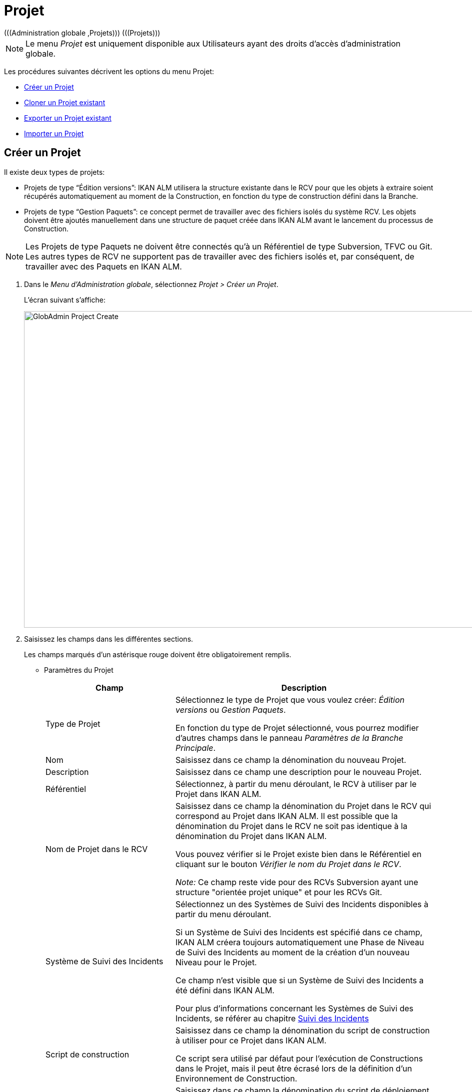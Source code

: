 // The imagesdir attribute is only needed to display images during offline editing. Antora neglects the attribute.
:imagesdir: ../images

[[_globadm_projectcreate]]
[[_globadm_project]]
= Projet 
(((Administration globale ,Projets)))  (((Projets))) 

[NOTE]
====
Le menu _Projet_ est uniquement disponible aux Utilisateurs ayant des droits d`'accès d`'administration globale.
====

Les procédures suivantes décrivent les options du menu Projet:

* <<GlobAdm_Project.adoc#_globadm_projectcreate,Créer un Projet>>
* <<GlobAdm_Project.adoc#_globadm_projectclone,Cloner un Projet existant>>
* <<GlobAdm_Project.adoc#_globadm_projectexport,Exporter un Projet existant>>
* <<GlobAdm_Project.adoc#_globadm_projectimport,Importer un Projet>>

[[_globadm_projectcreate]]
== Créer un Projet
(((Créer un Projet IKAN ALM)))  (((Créer un Pprojet IKAN ALM ,Édition Versions)))  (((Créer un Projet IKAN ALM ,Gestion Paquets)))  (((Projets ,Édition Versions)))  (((Projets ,Gestion Paquets))) 

Il existe deux types de projets:

* Projets de type "`Édition versions`": IKAN ALM utilisera la structure existante dans le RCV pour que les objets à extraire soient récupérés automatiquement au moment de la Construction, en fonction du type de construction défini dans la Branche.
* Projets de type "`Gestion Paquets`": ce concept permet de travailler avec des fichiers isolés du système RCV. Les objets doivent être ajoutés manuellement dans une structure de paquet créée dans IKAN ALM avant le lancement du processus de Construction.


[NOTE]
====
Les Projets de type Paquets ne doivent être connectés qu`'à un Référentiel de type Subversion, TFVC ou Git.
Les autres types de RCV ne supportent pas de travailler avec des fichiers isolés et, par conséquent, de travailler avec des Paquets en IKAN ALM.
====

. Dans le __Menu d'Administration globale__, sélectionnez __Projet > Créer un Projet__.
+
L`'écran suivant s`'affiche: 
+
image::GlobAdmin-Project-Create.png[,1211,632] 
. Saisissez les champs dans les différentes sections.
+
Les champs marqués d`'un astérisque rouge doivent être obligatoirement remplis.

* Paramètres du Projet
+

[cols="1,2", frame="topbot", options="header"]
|===
| Champ
| Description

|Type de Projet
|Sélectionnez le type de Projet que vous voulez créer: _Édition versions_ ou _Gestion Paquets_.

En fonction du type de Projet sélectionné, vous pourrez modifier d'autres champs dans le panneau __Paramètres de la Branche Principale__. 

|Nom
|Saisissez dans ce champ la dénomination du nouveau Projet.

|Description
|Saisissez dans ce champ une description pour le nouveau Projet.

|Référentiel
|Sélectionnez, à partir du menu déroulant, le RCV à utiliser par le Projet dans IKAN ALM.

|Nom de Projet dans le RCV
|Saisissez dans ce champ la dénomination du Projet dans le RCV qui correspond au Projet dans IKAN ALM.
Il est possible que la dénomination du Projet dans le RCV ne soit pas identique à la dénomination du Projet dans IKAN ALM.

Vous pouvez vérifier si le Projet existe bien dans le Référentiel en cliquant sur le bouton __Vérifier le nom du Projet dans le RCV__. 

_Note:_ Ce champ reste vide pour des RCVs Subversion ayant une structure "orientée projet unique" et pour les RCVs Git.

|Système de Suivi des Incidents
|Sélectionnez un des Systèmes de Suivi des Incidents disponibles à partir du menu déroulant.

Si un Système de Suivi des Incidents est spécifié dans ce champ, IKAN ALM créera toujours automatiquement une Phase de Niveau de Suivi des Incidents au moment de la création d`'un nouveau Niveau pour le Projet.

Ce champ n'est visible que si un Système de Suivi des Incidents a été défini dans IKAN ALM.

Pour plus d'informations concernant les Systèmes de Suivi des Incidents, se référer au chapitre <<GlobAdm_IssueTracking.adoc#_globadm_issuetracking,Suivi des Incidents>>

|Script de construction
|Saisissez dans ce champ la dénomination du script de construction à utiliser pour ce Projet dans IKAN ALM.

Ce script sera utilisé par défaut pour l'exécution de Constructions dans le Projet, mais il peut être écrasé lors de la définition d'un Environnement de Construction.

|Script de déploiement
|Saisissez dans ce champ la dénomination du script de déploiement à utiliser pour ce Projet dans IKAN ALM.

Ce script sera utilisé par défaut pour l'exécution de Déploiements dans le Projet, mais il peut être écrasé lors de la définition d'un Environnement de Déploiement.

|Verrouillé
|La valeur de ce champ en lecture seule est __Oui__, car un Projet dans IKAN ALM ne peut être déverrouillé qu`'après avoir été complètement audité et configuré.

|Caché
|Par défaut, la valeur de ce champ en lecture seule est __Non__, car un Projet ne peut pas être caché au moment de sa création.
|===

* Paramètres de Sécurité du Projet (optionnel)

+

[cols="1,2", frame="topbot", options="header"]
|===
| Champ
| Description

|Groupe Utilisateurs
|Sélectionnez, à partir du menu déroulant, le Groupe d`'Utilisateurs qui aura des droits d`'accès d`'utilisateur pour le nouveau Projet dans IKAN ALM.

Si saisie, cette valeur écrase la valeur définie dans le champ _Groupe d`'utilisateurs IKAN ALM_ dans l`'écran __Paramètres système__. <<GlobAdm_System.adoc#_globadm_system_settings,Paramètres du système>>

Par défaut, ce Groupe sera établi comme le Demandeur lors de la création d`'une Requête de Niveau.

|Groupe Administrateurs
|Sélectionnez, à partir du menu déroulant, le Groupe d`'Utilisateurs qui aura des droits d`'accès d`'Administrateur pour le nouveau Projet dans IKAN ALM.

Si saisie, cette valeur écrase la valeur définie dans le champ _Groupe d`'Administrateurs IKAN ALM_ dans l`'écran __Paramètres système__. <<GlobAdm_System.adoc#_globadm_system_settings,Paramètres du système>>
|===

* Paramètres de la Branche Principale
+

[cols="1,1", frame="topbot", options="header"]
|===
| Champ
| Description

|Préfixe de construction
|Saisissez dans ce champ le préfixe de construction à utiliser pour la Branche PRINCIPALE du nouveau Projet dans IKAN ALM.

|Situation
|Sélectionnez le statut nécessaire pour la Branche PRINCIPALE du nouveau Projet dans IKAN ALM.

Cette saisie n`'a qu`'une valeur indicative (sauf pour la valeur _Figé_ qui empêche de créer des Requêtes de Niveau).

|Description
|Saisissez dans ce champ une description pour la Branche PRINCIPALE du nouveau Projet dans IKAN ALM.

|Verrouillée
|Sélectionnez si la branche PRINCIPALE du nouveau Projet dans IKAN ALM doit être verrouillée ou non.

Par défaut, cette option est établie à __Non__.

|Cachée
|Par défaut, la valeur de ce champ en lecture seule est __Non__, car une Branche de Projet ne peut pas être cachée au moment de sa création.

|Balise existante
|Pour la création d`'un projet de type __Édition Versions__, sélectionnez si la Branche PRINCIPALE du nouveau Projet sera basée sur une balise existante ou non.

Par défaut, cette option est établie à __Non__.

Dans une Branche basée sur une balise existante, les Constructions sur le Niveau de Construction seront exécutées sur la base de codes Source ayant une balise pré-appliquée dans le RCV, tandis que pour les Projets qui ne sont pas basés sur une version balisée ces Constructions seront exécutées sur la base des dernières versions de codes Source.

Pour la création d`'un projet de type __Paquets__, cette option est forcée à __Non__.

|Type de construction
a|Pour la création d`'un projet de type __Édition Versions__, sélectionnez, à partir du menu déroulant, le Type de Construction nécessaire.
Les options suivantes sont disponibles:

* _Construction complète_
* _Construction partielle_
* __Construction partielle basée sur production__: basée sur la Balise de la Construction actuellement en production

Pour la création d`'un projet de type __Paquets__, cette option est forcée à __Construction complète__.

|Construction forcée autorisée
|Si vous créez un Projet de type Édition versions, indiquez si la Branche Principale HEAD du nouveau Projet IKAN ALM doit accepter des Constructions forcées ou non, par exemple, pour permettre des Constructions qui contournent le Plan horaire spécifié pour le Niveau de construction.

Par défaut, cette option est établie à __Oui__.

Pour la création d`'un projet de type __Paquets__, cette option est forcée à __Non__.

|Modèle de balise
a|Dans ce champ, saisissez le modèle utilisé pour baliser les Constructions pour cette Branche.
Les Balises seront utilisées pour afficher ces constructions dans le RCV.

Un modèle peut être une combinaison de _constantes_ et de __variables__.

Les _constantes_ suivantes sont permises:

* lettres
* chiffres
* barres de soulignement
* traits d`'union
* quelques autres caractères (comme , ; $ @) peuvent être illégaux, en fonction du Type de RCV.

Les _variables_ suivantes sont disponibles.
Elles ont toutes le format _$\{name}:_

* $\{prefix}: Cette variable donne le préfixe de construction défini pour la Branche.
* $\{suffix}: Cette variable donne le suffixe de construction défini pour la Branche. (Si cette variable est incluse dans un modèle pour la Branche Principale, elle est ignorée)
* $\{streamType}: Cette variable donne l`'indication du Type de Branche: _H (Head)_ pour une Branche Principale ou _B (Branch)_ pour une Branche Secondaire.
* $\{buildNumber}: Cette variable donne le numéro de la Construction afin d`'associer la Construction à sa Balise.
* $\{projectName}: Cette variable donne la dénomination du Projet IKAN ALM.
* $\{vcrProjectName}: Cette variable donne la dénomination RCV du Projet.
* $\{dateTime(dateformat)}: Cette variable donne le timestamp de l`'action de construction dans le format indiqué. _yyyy-MM-dd_ est un format valide. Pour d`'autres formats valides, se référer à https://docs.oracle.com/en/java/javase/11/docs/api/java.base/java/text/SimpleDateFormat.html[https://docs.oracle.com/en/java/javase/11/docs/api/java.base/java/text/SimpleDateFormat.html,window=_blank].
* $\{packageName}: Cette variable donne le Nom du Paquet associé au Niveau, au moment de la Construction (uniquement utilisée pour des Projets de type __Paquets__). 

|Branche Secondaire dans le RCV
|Ce champ contient le Nom de Branche dans le RCV.
Le même identifiant doit être déclaré dans le RCV associé au Projet.

Ce champ est requis pour les projets Team Foundation (apparié à l'ID Branche Principale). S`'il s`'agit d`'une Branche Principale appartenant à d`'autres types de projet RCV, ce champ reste vide.
|===
+
Le tableau suivant montre quelques exemples de modèles de balise et les Balises qui en résultent:
+

[cols="1,1", frame="topbot", options="header"]
|===
| Modèle de balise
| Balise RCV résultant

|$\{streamType}_$\{prefix}_$\{suffix}_b$\{buildNumber}
a|_H_1.0_b5_

soit:

* H = Type de branche
* 1.0 = Préfixe de construction
* 5 = Numéro de construction

_Note:_ La variable _$\{suffix}_ est ignorée pour la branche principale!

_B_1.0_bugfix_b5_

soit:

* B = Type de branche
* 1.0 = Préfixe de construction
* bugfix = Suffixe de construction
* 5 = Numéro de construction

|$\{projectName}_$\{packageName}_b $\{dateTime(yyyy-MM-dd)}_b$\{buildNumber}
a|_DEMOCVS_
Package2_2006-03-27_b5_

soit:

* DEMOCVS = Dénomination du projet
* 2006-03-27 = Date de création de la Construction
* Package2 = Nom du paquet utilisé pour la construction
* 5 = Numéro de construction

|===
. Cliquez sur le bouton _Vérifier le nom du Projet dans le RCV_ afin de vérifier si le nom de Projet est disponible dans le RCV.
+
Si le test réussit, le message suivant s`'affiche:
+
__Info: Le Nom de Projet est présent dans le RCV.__
+
Si le test échoue, l`'écran suivant s`'affiche:
+
image::GlobAdmin-Project-Create-ErrorProjName.png[,714,441] 
+
L`'écran principal affiche le message: __ERREUR:
Le nom du Projet RCV n`'est pas défini dans le Référentiel de contrôle de version__.
+
Corrigez les erreurs spécifiées dans la trace de pile et refaites le test.
. Si les contrôles se terminent correctement, cliquez sur le bouton __Créer__.
+
Le Projet est créé et l'écran _Informations sur le Projet_ s'affichera dans le __Menu d'Administration des projets__.
Vous pouvez gérer le nouveau Projet en créant des Niveaux etc.
Pour plus d`'informations, se référer à la section <<ProjAdm_Projects.adoc#_projadmin_projectsoverview_editing,Modifier les paramètres d`'un projet>>.
+
image::GlobAdmin-Project-Create-EditProject.png[,600,738] 
+
En-dessous du panneau __Informations sur le Projet__, les liens et boutons suivants sont disponibles:

* __Historique__. Ce lien affichera l'écran __Aperçu de l'Historique du Projet__.
* _Déverrouiller_ pour enlever le blocage de toutes les activités du Projet, telles que les Requêtes de Niveau créées manuellement ou planifiées. Après avoir complété la maintenance, vous devez déverrouiller un Projet.
* _Modifier_ pour modifier les paramètres du Projet.
* _Actualiser_ pour récupérer les Paramètres tels qu`'ils sont enregistrés dans la base de données.
+

[cols="1", frame="topbot"]
|===

a|_Sujets apparentés:_

* <<ProjAdm_Projects.adoc#_projadmin_projectsoverview_editing,Modifier les paramètres d`'un projet>>
* <<ProjAdm_ProjMgt_ProjectStream.adoc#_projadm_projectstreams,Branches>>
* <<ProjAdm_LifeCycles.adoc#_projadm_lifecycles,Cycles de vie>>
* <<ProjAdm_Levels.adoc#_projadm_levels,Niveaux>>
* <<ProjAdm_BuildEnv.adoc#_projadm_buildenvironments,Environnements de construction>>
* <<ProjAdm_DeployEnv.adoc#_projadm_deployenvironments,Environnements de déploiement>>

|===

[[_globadm_projectclone]]
== Cloner un Projet existant 
(((Projets ,Cloner un Projet existant)))  (((Cloner un Projet existant))) 

. Dans le __Menu d'Administration globale__, sélectionnez __Projet > Cloner un Projet existant__.
+
L'écran suivant s'affiche:
+
image::GlobAdmin-Project-Clone.png[,1243,523] 
. Définissez les critères de recherche requis dans le panneau de recherche.
+
La liste des éléments dans l'aperçu est automatiquement synchronisée en fonction des critères sélectionnés.
+
Vous pouvez également:

* cliquer sur le lien _Montrer/Cacher les options avancées_ pour afficher ou masquer tous les critères de recherche disponibles,
* cliquer sur le lien _Rechercher_ pour synchroniser la liste en fonction des critères de recherche actuels,
* cliquer sur le lien _Réinitialiser la recherche_ pour nettoyer les champs.
. Ensuite, cliquez sur le lien image:icons/clone.gif[,15,15] _Cloner_ devant le Projet choisi.
+
L`'écran suivant s`'affiche:
+
image::GlobAdmin-Project-Clone-Clone.png[,776,761] 
. Complétez ou modifiez les champs disponibles.
+
Les champs suivants sont disponibles:
+

[cols="1,2", frame="topbot", options="header"]
|===
| Champ
| Description

|Nom
|Saisissez dans ce champ la dénomination du nouveau Projet.
Le nom du Projet cloné n`'est pas affiché car il est impossible d`'avoir deux Projets ayant la même dénomination.

|Description
|Saisissez dans ce champ une description pour le nouveau Projet.
La description du Projet cloné n`'est pas affichée car il est logique que le nouveau Projet ait sa propre description.

|Référentiel
|Par défaut, le RCV utilisé pour le Projet cloné est affiché.
Si nécessaire, vous pouvez sélectionner un autre RCV à partir du menu déroulant.

|Nom de Projet dans RCV
|Saisissez dans ce champ la dénomination qu`'a le nouveau Projet dans le RCV.
La dénomination du Projet dans le RCV n`'est pas affichée car il est impossible d`'avoir deux Projets ayant la même dénomination dans le RCV.

|Système de Suivi d`'incidents
|Par défaut, le Système de Suivi des Incidents utilisé pour le Projet cloné est affiché.
Si nécessaire, vous pouvez sélectionner un autre Système de Suivi des Incidents à partir du menu déroulant.

|Type de Projet
|Le type de Projet utilisé pour le Projet cloné est affiché et ne peut pas être modifié.

|Script de construction
|Par défaut, le script de construction utilisé pour le Projet cloné est affiché.
Si nécessaire, vous pouvez sélectionner un autre script de construction.

|Script de déploiement
|Par défaut, le script de déploiement utilisé pour le Projet cloné est affiché.
Si nécessaire, vous pouvez sélectionner un autre script de déploiement.

|Verrouillé
|La valeur de ce champ en lecture seule est __Non__, car un nouveau Projet dans IKAN ALM est configuré par rapport au Projet cloné.

|Caché
|Par défaut, la valeur de ce champ en lecture seule est __Non__, car une Branche de Projet ne peut pas être cachée au moment de sa création.

|Paramètres de Sécurité du Projet - Groupe Utilisateurs
|Par défaut, le Groupe d`'Utilisateurs ayant des droits d`'accès d`'utilisateur pour le Projet cloné est affiché.
Si nécessaire, vous pouvez sélectionner un autre Groupe d`'utilisateurs à partir du menu déroulant.

Si saisie, cette valeur écrase la valeur définie dans le champ _Groupe d`'utilisateurs IKAN ALM_ dans l`'écran __Paramètres système__. <<GlobAdm_System.adoc#_globadm_system_settings,Paramètres du système>>

Par défaut, ce Groupe sera attribué comme le Demandeur lors de la création d`'une Requête de Niveau.

|Paramètres de Sécurité du Projet - Groupe Administrateurs
|Par défaut, le Groupe d`'utilisateurs ayant des droits d`'accès d`'Administrateur pour le Projet cloné dans IKAN ALM.
Si nécessaire, vous pouvez sélectionner un autre Groupe d`'utilisateurs à partir du menu déroulant.

Si saisie, cette valeur écrase la valeur définie dans le champ _Groupe d`'Administrateurs IKAN ALM_ dans l`'écran __Paramètres système__. <<GlobAdm_System.adoc#_globadm_system_settings,Paramètres du système>>
|===

. Étendez la structure arborescente du projet dans le panneau _Configuration du projet à cloner_ et contrôlez la validité des composants.
+
La structure contient les types d`'objets suivants:

* Branches
* Cycles de vie
* Niveaux
* Phases de niveaux
* Environnements de construction
* Environnements de déploiement
* Phases d`'environnements
* Paramètres de construction
* Paramètres de déploiement
* Paramètres de la phase
* Approbations

. Complétez les champs et cliquez sur le bouton __Vérifier le nom de projet dans le RCV__.
. Si le Projet existe dans le RCV, cliquez sur le bouton __Cloner le projet__.
+
Le Projet sera cloné.
. Si nécessaire, modifiez la définition des composants.
+

[WARNING]
--
Tous les composants du nouveau Projet seront des copies exactes de leurs pendants dans le Projet cloné.
Il est de la responsabilité de l`'Utilisateur de vérifier si les composants doivent être uniques dans le nouveau Projet.
Par exemple: _Emplacement cible_ ou _Environnements
de déploiement_ qui se réfèrent à des répertoires fixes.
Vérifiez si c`'est souhaitable.
--

. Auditez le Projet pour le déverrouiller.
+
Voir <<ProjAdm_AuditProjects.adoc#_projadm_auditingprojects,Auditer un Projet>>


[[_globadm_projectexport]]
== Exporter un Projet existant 

. Dans le __Menu d'Administration globale__, sélectionnez __Projet > Exporter un Projet_.
+
L`'écran suivant s`'affiche:
+
image::GlobAdmin-Project-Export.png[,1188,473]
+
. Définir les critères de recherche requis sur le panneau de recherche.
+
La liste des éléments dans le panneau d'Aperçu des Projets sera automatiquement synchronisée en fonction des critères sélectionnés.
+
Vous pouvez aussi:
+
* cliquer sur le lien _Montrer/Cacher les options avancées_ pour afficher ou cacher tous les critères de recherche disponibles,
* cliquer sur le lien _Rechercher_ pour synchroniser la liste basée les critères de recherche actuels,
* cliquer sur le lien _Réinitialiser la recherche_ pour nettoyer les champs de recherche.

. Ensuite, cliquez sur le lien image:icons/Phase_Export.png[,15,15] _Exporter_ en face du Projet choisi.
+
L`'écran de dialogue suivant s`'affiche:
+
image::GlobAdmin-Project-Export-Dialog.png[,408,141]
+
. Sélectionnez le format de votre choix: _format XML (xml)_ or _format JSON (json)_ et cliquer sur _Exporter le Projet_. Le navigateur web récupérera le fichier et alors le sauvegardera automatiquement ou demandera où il devrait être sauvegardé.
+
. Le fichier XML ou JSON peut être facilement édité avec un éditeur de texte pour réaliser les modifications nécessaires.

[NOTE]
====
Quand un fichier de Projet exporté est édité, il faut toujours changer le nom du Projet, sinon IKAN ALM refusera d'Importer un Projet quand un Projet avec le même nom existe déjà.
====


[[_globadm_projectimport]]
== Importer un Projet 

. Dans le __Menu d'Administration globale__, sélectionnez __Projet > Importer un Projet_.
+
L`'écran suivant s`'affiche:
+
image::GlobAdmin-Project-Import-Browse.png[,502,138]
+
. Cliquez sur _Choisir un fichier_ dans le panneau Importer un Projet. Ensuite, le navigateur web demandera de sélectionner un fichier depuis la machine locale. Le format du fichier doit être XML ou JSON. Si le chargement est réussi l'écran suivant s'affiche:
+
image::GlobAdmin-Project-Import-Upload.png[,502,159]
+
. Ensuite, pressez le bouton _Importer_ pour importer le fichier de Projet chargé dans IKAN ALM.
+
. Quand le processus d'import sera fini, IKAN ALM affichera un message d'information (si réussi) ou un message d'erreur. Le Rapport de validation dans le panneau d'Import de Projet fournit davantage de détails sur le résultat.
+
** Exemple: Information
+
image::GlobAdmin-Project-Import-Successful.png[,924,420]
+
** Exemple: Erreur
+
image::GlobAdmin-Project-Import-Error.png[,927,512]
+
. Si réussi, pressez le lien _Modifier le Projet <nom-de-projet-importé>_ dans le panneau Importer un Projet pour aller vers l'écran d'Informations sur le Projet pour le nouveau Projet importé.



